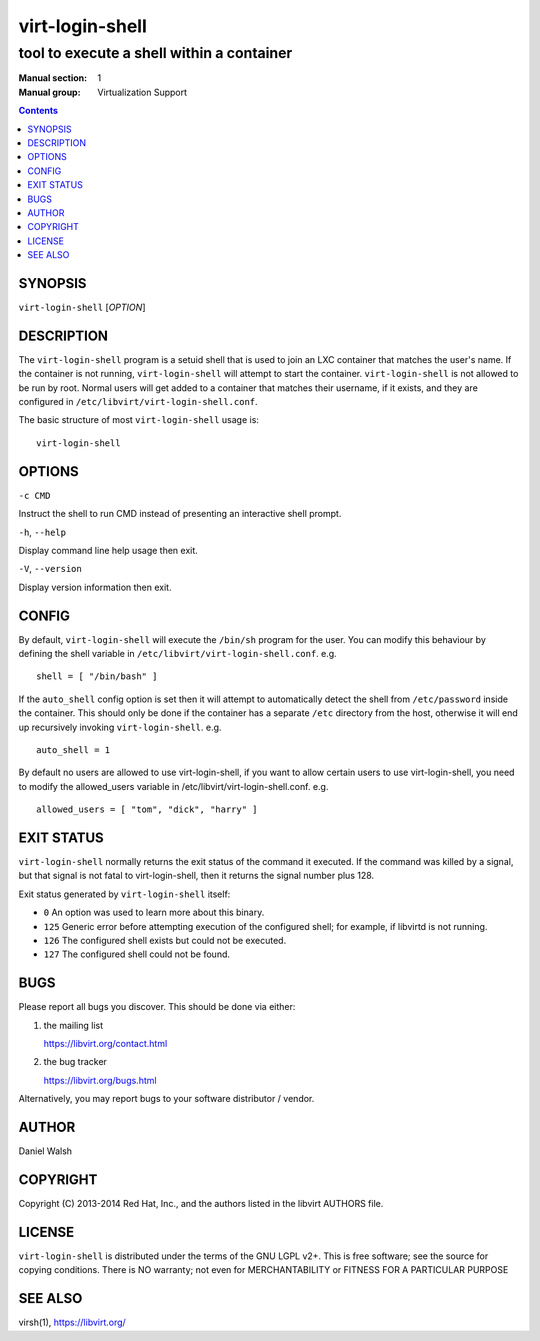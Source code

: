 ================
virt-login-shell
================

------------------------------------------
tool to execute a shell within a container
------------------------------------------

:Manual section: 1
:Manual group: Virtualization Support

.. contents::

SYNOPSIS
========

``virt-login-shell`` [*OPTION*]


DESCRIPTION
===========

The ``virt-login-shell`` program is a setuid shell that is used to join
an LXC container that matches the user's name.  If the container is not
running, ``virt-login-shell`` will attempt to start the container.
``virt-login-shell`` is not allowed to be run by root.  Normal users will get
added to a container that matches their username, if it exists, and they are
configured in ``/etc/libvirt/virt-login-shell.conf``.

The basic structure of most ``virt-login-shell`` usage is:

::

   virt-login-shell


OPTIONS
=======

``-c CMD``

Instruct the shell to run CMD instead of presenting an
interactive shell prompt.

``-h``, ``--help``

Display command line help usage then exit.

``-V``, ``--version``

Display version information then exit.


CONFIG
======

By default, ``virt-login-shell`` will execute the ``/bin/sh`` program for
the user. You can modify this behaviour by defining the shell variable in
``/etc/libvirt/virt-login-shell.conf``. e.g.

::

   shell = [ "/bin/bash" ]


If the ``auto_shell`` config option is set then it will attempt to automatically
detect the shell from ``/etc/password`` inside the container. This should only
be done if the container has a separate ``/etc`` directory from the host,
otherwise it will end up recursively invoking ``virt-login-shell``. e.g.

::

   auto_shell = 1


By default no users are allowed to use virt-login-shell, if you want to allow
certain users to use virt-login-shell, you need to modify the allowed_users
variable in /etc/libvirt/virt-login-shell.conf. e.g.

::

   allowed_users = [ "tom", "dick", "harry" ]


EXIT STATUS
===========

``virt-login-shell`` normally returns the exit status of the command it
executed. If the command was killed by a signal, but that signal is not
fatal to virt-login-shell, then it returns the signal number plus 128.

Exit status generated by ``virt-login-shell`` itself:

* ``0`` An option was used to learn more about this binary.

* ``125`` Generic error before attempting execution of the configured shell; for example, if libvirtd is not running.

* ``126`` The configured shell exists but could not be executed.

* ``127`` The configured shell could not be found.


BUGS
====

Please report all bugs you discover.  This should be done via either:

#. the mailing list

   `https://libvirt.org/contact.html <https://libvirt.org/contact.html>`_

#. the bug tracker

   `https://libvirt.org/bugs.html <https://libvirt.org/bugs.html>`_

Alternatively, you may report bugs to your software distributor / vendor.


AUTHOR
======

Daniel Walsh


COPYRIGHT
=========

Copyright (C) 2013-2014 Red Hat, Inc., and the authors listed in the
libvirt AUTHORS file.


LICENSE
=======

``virt-login-shell`` is distributed under the terms of the GNU LGPL v2+.
This is free software; see the source for copying conditions. There
is NO warranty; not even for MERCHANTABILITY or FITNESS FOR A PARTICULAR
PURPOSE


SEE ALSO
========

virsh(1), `https://libvirt.org/ <https://libvirt.org/>`_
